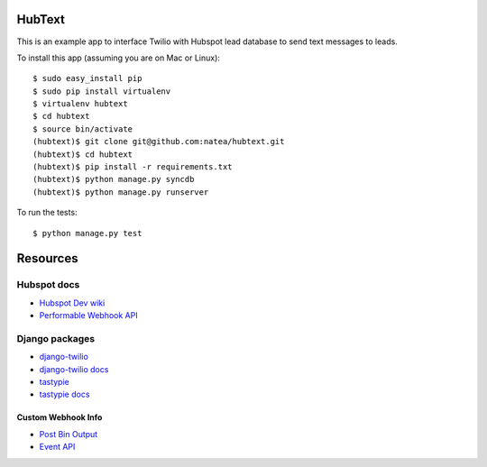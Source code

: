 HubText
=======

This is an example app to interface Twilio with Hubspot lead database to send text messages to leads.

To install this app (assuming you are on Mac or Linux)::

    $ sudo easy_install pip
    $ sudo pip install virtualenv
    $ virtualenv hubtext
    $ cd hubtext
    $ source bin/activate
    (hubtext)$ git clone git@github.com:natea/hubtext.git
    (hubtext)$ cd hubtext
    (hubtext)$ pip install -r requirements.txt
    (hubtext)$ python manage.py syncdb
    (hubtext)$ python manage.py runserver
    
To run the tests::

    $ python manage.py test
    
Resources
=========

Hubspot docs
------------

* `Hubspot Dev wiki <http://docs.hubapi.com/>`_
* `Performable Webhook API <http://help2.hubspot.com/display/DOC/Webhook+API>`_

Django packages
---------------

* `django-twilio <https://github.com/rdegges/django-twilio>`_  
* `django-twilio docs <http://django-twilio.readthedocs.org/en/latest/>`_
* `tastypie <https://github.com/toastdriven/django-tastypie>`_
* `tastypie docs <http://django-tastypie.readthedocs.org/en/latest/>`_

Custom Webhook Info
___________________

* `Post Bin Output <http://www.postbin.org/100el3i>`_
* `Event API <http://analytics.performable.com/v1/event?_n=3MjmQk5zKfkP&_a=8LuYZb>`_
